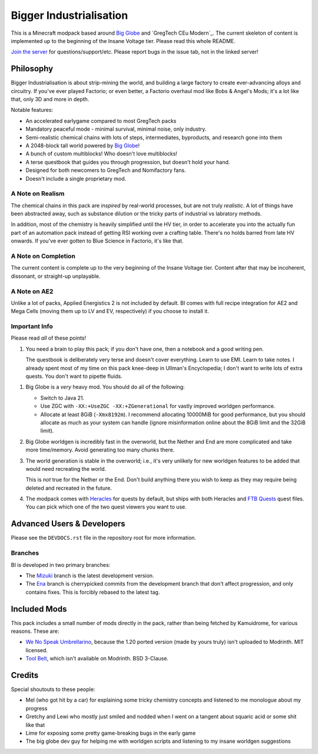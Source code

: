 Bigger Industrialisation
========================

This is a Minecraft modpack based around `Big Globe`_ and `GregTech CEu Modern`_. The current
skeleton of content is implemented up to the beginning of the Insane Voltage tier. Please read
this whole README.

`Join the server <https://discord.gg/WMtGKUsBPa>`__ for questions/support/etc. Please report
bugs in the issue tab, not in the linked server!

Philosophy
----------

Bigger Industrialisation is about strip-mining the world, and building a large factory to create
ever-advancing alloys and circuitry. If you've ever played Factorio; or even better, a Factorio
overhaul mod like Bobs & Angel's Mods; it's a lot like that, only 3D and more in depth.

Notable features:

- An accelerated earlygame compared to most GregTech packs
- Mandatory peaceful mode - minimal survival, minimal noise, only industry.
- Semi-realistic chemical chains with lots of steps, intermediates, byproducts, and research gone into them
- A 2048-block tall world powered by `Big Globe`_!
- A bunch of custom multiblocks! Who doesn't love multiblocks!
- A terse questbook that guides you through progression, but doesn't hold your hand.
- Designed for both newcomers to GregTech and Nomifactory fans.
- Doesn't include a single proprietary mod.

A Note on Realism
~~~~~~~~~~~~~~~~~

The chemical chains in this pack are *inspired* by real-world processes, but are not truly 
*realistic*. A lot of things have been abstracted away, such as substance dilution or the tricky
parts of industrial vs labratory methods.

In addition, most of the chemistry is heavily simplified until the HV tier, in order to accelerate
you into the actually fun part of an automation pack instead of getting RSI working over a crafting
table. There's no holds barred from late HV onwards. If you've ever gotten to Blue Science in 
Factorio, it's like that.

A Note on Completion
~~~~~~~~~~~~~~~~~~~~

The current content is complete up to the very beginning of the Insane Voltage tier. Content after
that may be incoherent, dissonant, or straight-up unplayable. 

A Note on AE2
~~~~~~~~~~~~~

Unlike a lot of packs, Applied Energistics 2 is not included by default. BI comes with full recipe
integration for AE2 and Mega Cells (moving them up to LV and EV, respectively) if you choose to
install it.



Important Info
~~~~~~~~~~~~~~

Please read *all* of these points!

1. You need a brain to play this pack; if you don't have one, then a notebook and a good writing
   pen. 

   The questbook is deliberately very terse and doesn't cover everything. Learn to use EMI. Learn to
   take notes. I already spent most of my time on this pack knee-deep in Ullman's Encyclopedia; I
   don't want to write lots of extra quests. You don't want to pipette fluids.

1. Big Globe is a *very* heavy mod. You should do all of the following:

   - Switch to Java 21.
   - Use ZGC with ``-XX:+UseZGC -XX:+ZGenerational`` for vastly improved worldgen performance.
   - Allocate at least 8GiB (``-Xmx8192m``). I recommend allocating 10000MiB for good performance,
     but you should allocate as much as your system can handle (ignore misinformation online about
     the 8GiB limit and the 32GiB limit). 
     
2. Big Globe worldgen is incredibly fast in the overworld, but the Nether and End are more 
   complicated and take more time/memory. Avoid generating too many chunks there.

3. The world generation is stable in the overworld; i.e., it's very unlikely for new worldgen
   features to be added that would need recreating the world.

   This is *not* true for the Nether or the End. Don't build anything there you wish to keep as they
   may require being deleted and recreated in the future.

4. The modpack comes with `Heracles <https://modrinth.com/mod/heracles>`__ for quests by default,
   but ships with both Heracles and `FTB Quests <https://www.curseforge.com/minecraft/mc-mods/ftb-quests-forge>`__
   quest files. You can pick which one of the two quest viewers you want to use.


Advanced Users \& Developers
----------------------------

Please see the ``DEVDOCS.rst`` file in the repository root for more information.

Branches
~~~~~~~~

BI is developed in two primary branches:

- The `Mizuki <https://www.sekaipedia.org/wiki/Akiyama_Mizuki>`_ branch is the latest development
  version.

- The `Ena <https://www.sekaipedia.org/wiki/Shinonome_Ena>`_ branch is cherrypicked commits from
  the development branch that don't affect progression, and only contains fixes. This is
  forcibly rebased to the latest tag.

Included Mods
-------------

This pack includes a small number of mods directly in the pack, rather than being fetched by 
Kamuidrome, for various reasons. These are:

- `We No Speak Umbrellarino <https://modrinth.com/mod/wenospeakumbrellarino>`_, because the
  1.20 ported version (made by yours truly) isn't uploaded to Modrinth. MIT licensed.
- `Tool Belt <https://www.curseforge.com/minecraft/mc-mods/tool-belt>`_, which isn't available on
  Modrinth. BSD 3-Clause.

Credits
-------

Special shoutouts to these people:

- Mel (who got hit by a car) for explaining some tricky chemistry concepts and listened to me 
  monologue about my progress
- Gretchy and Lewi who mostly just smiled and nodded when I went on a tangent about squaric acid
  or some shit like that
- Lime for exposing some pretty game-breaking bugs in the early game
- The big globe dev guy for helping me with worldgen scripts and listening to my insane worldgen
  suggestions


.. _Big Globe: https://modrinth.com/mod/big-globe
.. _Modrinth: https://modrinth.com/modpack/bigger-industrialisation
